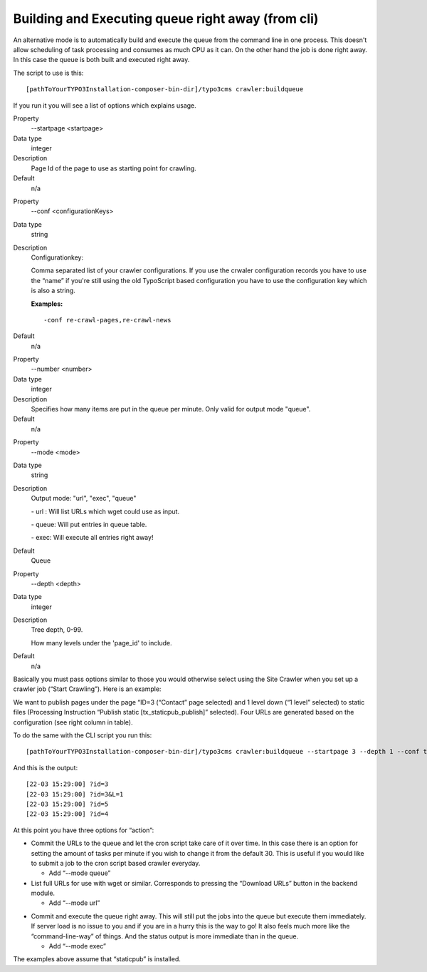 ﻿.. ==================================================
.. FOR YOUR INFORMATION
.. --------------------------------------------------
.. -*- coding: utf-8 -*- with BOM.

.. ==================================================
.. DEFINE SOME TEXTROLES
.. --------------------------------------------------
.. role::   underline
.. role::   typoscript(code)
.. role::   ts(typoscript)
   :class:  typoscript
.. role::   php(code)
.. _executing-the-queue-cli-label:

Building and Executing queue right away (from cli)
^^^^^^^^^^^^^^^^^^^^^^^^^^^^^^^^^^^^^^^^^^^^^^^^^^

An alternative mode is to automatically build and execute the queue
from the command line in one process. This doesn't allow scheduling of
task processing and consumes as much CPU as it can. On the other hand
the job is done right away. In this case the queue is both built and
executed right away.

The script to use is this:

::

   [pathToYourTYPO3Installation-composer-bin-dir]/typo3cms crawler:buildqueue

If you run it you will see a list of options which explains usage.

.. ### BEGIN~OF~TABLE ###

.. container:: table-row

   Property
         --startpage <startpage>

   Data type
         integer

   Description
         Page Id of the page to use as starting point for crawling.

   Default
         n/a

.. container:: table-row

   Property
         --conf <configurationKeys>

   Data type
         string

   Description
         Configurationkey:

         Comma separated list of your crawler configurations. If you use the
         crwaler configuration records you have to use the “name” if you're
         still using the old TypoScript based configuration you have to use the
         configuration key which is also a string.

         **Examples:**

         ::

            -conf re-crawl-pages,re-crawl-news

   Default
         n/a


.. container:: table-row

   Property
         --number <number>

   Data type
         integer

   Description
         Specifies how many items are put in the queue per minute. Only valid
         for output mode "queue".

   Default
         n/a


.. container:: table-row

   Property
         --mode <mode>

   Data type
         string

   Description
         Output mode: "url", "exec", "queue"

         \- url : Will list URLs which wget could use as input.

         \- queue: Will put entries in queue table.

         \- exec: Will execute all entries right away!

   Default
         Queue


.. container:: table-row

   Property
         --depth <depth>

   Data type
         integer

   Description
         Tree depth, 0-99.

         How many levels under the 'page\_id' to include.

   Default
         n/a


.. ###### END~OF~TABLE ######

Basically you must pass options similar to those you would otherwise
select using the Site Crawler when you set up a crawler job (“Start
Crawling”). Here is an example:

.. image:: /Images/backend_startcrawling.png

We want to publish pages under the page “ID=3 (“Contact” page
selected) and 1 level down (“1 level” selected) to static files
(Processing Instruction “Publish static [tx\_staticpub\_publish]”
selected). Four URLs are generated based on the configuration (see
right column in table).

To do the same with the CLI script you run this:

::

   [pathToYourTYPO3Installation-composer-bin-dir]/typo3cms crawler:buildqueue --startpage 3 --depth 1 --conf tx_staticpub_publish

And this is the output:

::

   [22-03 15:29:00] ?id=3
   [22-03 15:29:00] ?id=3&L=1
   [22-03 15:29:00] ?id=5
   [22-03 15:29:00] ?id=4

At this point you have three options for “action”:

- Commit the URLs to the queue and let the cron script take care of it
  over time. In this case there is an option for setting the amount of
  tasks per minute if you wish to change it from the default 30. This is
  useful if you would like to submit a job to the cron script based
  crawler everyday.

  - Add “--mode queue”

- List full URLs for use with wget or similar. Corresponds to pressing
  the “Download URLs” button in the backend module.

  - Add “--mode url”

.. image:: /Images/cli_addtoque.png

- Commit and execute the queue right away. This will still put the jobs
  into the queue but execute them immediately. If server load is no
  issue to you and if you are in a hurry this is the way to go! It also
  feels much more like the “command-line-way” of things. And the status
  output is more immediate than in the queue.

  - Add “--mode exec”

.. image:: /Images/cli_processque.png

The examples above assume that “staticpub” is installed.

